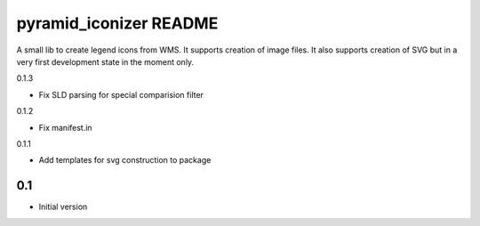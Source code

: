pyramid_iconizer README
==================

A small lib to create legend icons from WMS. It supports creation of image files. It also supports creation
of SVG but in a very first development state in the moment only.


0.1.3

-  Fix SLD parsing for special comparision filter

0.1.2

-  Fix manifest.in


0.1.1

-  Add templates for svg construction to package


0.1
---

-  Initial version


